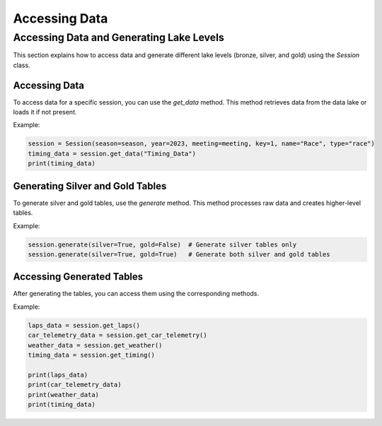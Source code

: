 **********************************
Accessing Data
**********************************

Accessing Data and Generating Lake Levels
==========================================

This section explains how to access data and generate different lake levels (bronze, silver, and gold) using the `Session` class.

Accessing Data
--------------

To access data for a specific session, you can use the `get_data` method. This method retrieves data from the data lake or loads it if not present.

Example:

.. code-block:: python

    session = Session(season=season, year=2023, meeting=meeting, key=1, name="Race", type="race")
    timing_data = session.get_data("Timing_Data")
    print(timing_data)

Generating Silver and Gold Tables
---------------------------------

To generate silver and gold tables, use the `generate` method. This method processes raw data and creates higher-level tables.

Example:

.. code-block:: python

    session.generate(silver=True, gold=False)  # Generate silver tables only
    session.generate(silver=True, gold=True)   # Generate both silver and gold tables

Accessing Generated Tables
--------------------------

After generating the tables, you can access them using the corresponding methods.

Example:

.. code-block:: python

    laps_data = session.get_laps()
    car_telemetry_data = session.get_car_telemetry()
    weather_data = session.get_weather()
    timing_data = session.get_timing()

    print(laps_data)
    print(car_telemetry_data)
    print(weather_data)
    print(timing_data)